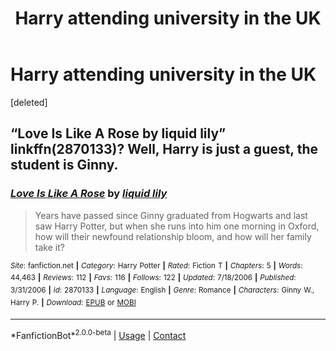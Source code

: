 #+TITLE: Harry attending university in the UK

* Harry attending university in the UK
:PROPERTIES:
:Score: 6
:DateUnix: 1608603232.0
:DateShort: 2020-Dec-22
:FlairText: Request
:END:
[deleted]


** “Love Is Like A Rose by liquid lily” linkffn(2870133)? Well, Harry is just a guest, the student is Ginny.
:PROPERTIES:
:Author: ceplma
:Score: 2
:DateUnix: 1608621323.0
:DateShort: 2020-Dec-22
:END:

*** [[https://www.fanfiction.net/s/2870133/1/][*/Love Is Like A Rose/*]] by [[https://www.fanfiction.net/u/1017230/liquid-lily][/liquid lily/]]

#+begin_quote
  Years have passed since Ginny graduated from Hogwarts and last saw Harry Potter, but when she runs into him one morning in Oxford, how will their newfound relationship bloom, and how will her family take it?
#+end_quote

^{/Site/:} ^{fanfiction.net} ^{*|*} ^{/Category/:} ^{Harry} ^{Potter} ^{*|*} ^{/Rated/:} ^{Fiction} ^{T} ^{*|*} ^{/Chapters/:} ^{5} ^{*|*} ^{/Words/:} ^{44,463} ^{*|*} ^{/Reviews/:} ^{112} ^{*|*} ^{/Favs/:} ^{116} ^{*|*} ^{/Follows/:} ^{122} ^{*|*} ^{/Updated/:} ^{7/18/2006} ^{*|*} ^{/Published/:} ^{3/31/2006} ^{*|*} ^{/id/:} ^{2870133} ^{*|*} ^{/Language/:} ^{English} ^{*|*} ^{/Genre/:} ^{Romance} ^{*|*} ^{/Characters/:} ^{Ginny} ^{W.,} ^{Harry} ^{P.} ^{*|*} ^{/Download/:} ^{[[http://www.ff2ebook.com/old/ffn-bot/index.php?id=2870133&source=ff&filetype=epub][EPUB]]} ^{or} ^{[[http://www.ff2ebook.com/old/ffn-bot/index.php?id=2870133&source=ff&filetype=mobi][MOBI]]}

--------------

*FanfictionBot*^{2.0.0-beta} | [[https://github.com/FanfictionBot/reddit-ffn-bot/wiki/Usage][Usage]] | [[https://www.reddit.com/message/compose?to=tusing][Contact]]
:PROPERTIES:
:Author: FanfictionBot
:Score: 1
:DateUnix: 1608621343.0
:DateShort: 2020-Dec-22
:END:
